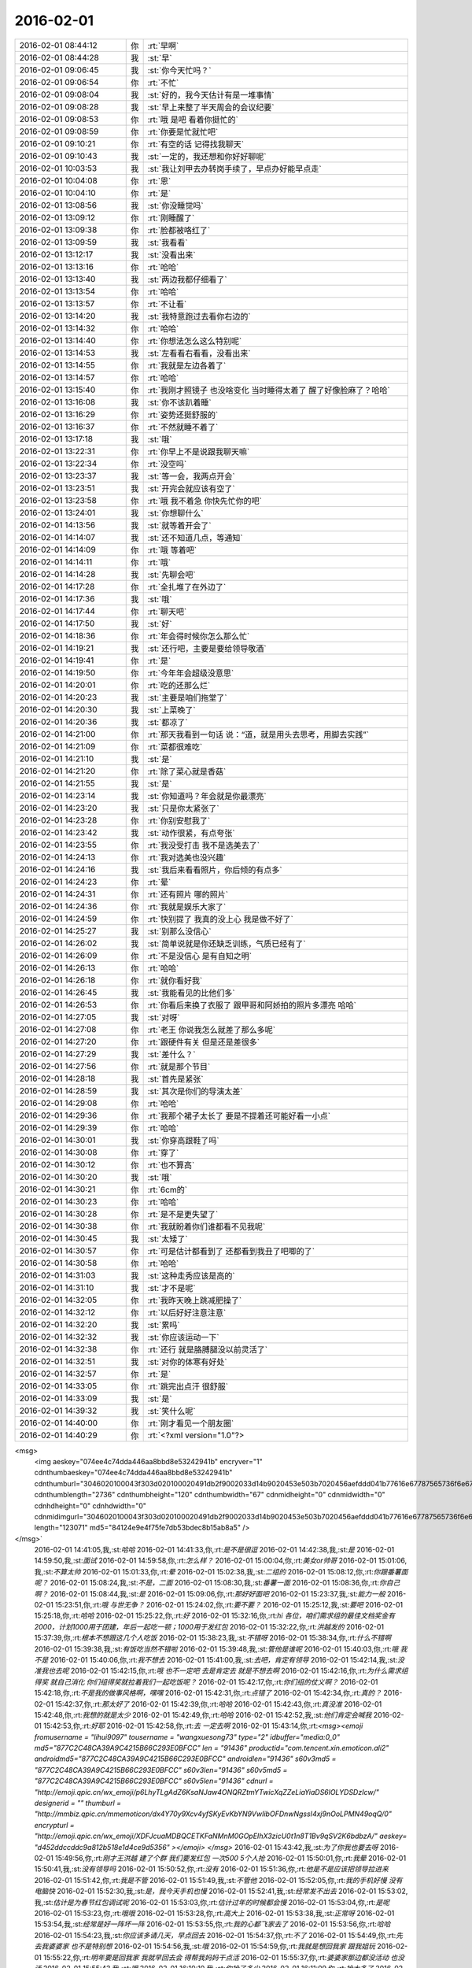 2016-02-01
-------------

.. csv-table::
   :widths: 25, 1, 60

   2016-02-01 08:44:12,你,:rt:`早啊`
   2016-02-01 08:44:28,我,:st:`早`
   2016-02-01 09:06:45,我,:st:`你今天忙吗？`
   2016-02-01 09:06:54,你,:rt:`不忙`
   2016-02-01 09:08:04,我,:st:`好的，我今天估计有是一堆事情`
   2016-02-01 09:08:28,我,:st:`早上来整了半天周会的会议纪要`
   2016-02-01 09:08:53,你,:rt:`哦 是吧 看着你挺忙的`
   2016-02-01 09:08:59,你,:rt:`你要是忙就忙吧`
   2016-02-01 09:10:21,你,:rt:`有空的话 记得找我聊天`
   2016-02-01 09:10:43,我,:st:`一定的，我还想和你好好聊呢`
   2016-02-01 10:03:53,我,:st:`我让刘甲去办转岗手续了，早点办好能早点走`
   2016-02-01 10:04:08,你,:rt:`恩`
   2016-02-01 10:04:10,你,:rt:`是`
   2016-02-01 13:08:56,我,:st:`你没睡觉吗`
   2016-02-01 13:09:12,你,:rt:`刚睡醒了`
   2016-02-01 13:09:38,你,:rt:`脸都被咯红了`
   2016-02-01 13:09:59,我,:st:`我看看`
   2016-02-01 13:12:17,我,:st:`没看出来`
   2016-02-01 13:13:16,你,:rt:`哈哈`
   2016-02-01 13:13:40,我,:st:`两边我都仔细看了`
   2016-02-01 13:13:54,你,:rt:`哈哈`
   2016-02-01 13:13:57,你,:rt:`不让看`
   2016-02-01 13:14:20,我,:st:`我特意跑过去看你右边的`
   2016-02-01 13:14:32,你,:rt:`哈哈`
   2016-02-01 13:14:40,你,:rt:`你想法怎么这么特别呢`
   2016-02-01 13:14:53,我,:st:`左看看右看看，没看出来`
   2016-02-01 13:14:55,你,:rt:`我就是左边各着了`
   2016-02-01 13:14:57,你,:rt:`哈哈`
   2016-02-01 13:15:40,你,:rt:`我刚才照镜子 也没啥变化 当时睡得太着了 醒了好像脸麻了？哈哈`
   2016-02-01 13:16:08,我,:st:`你不该趴着睡`
   2016-02-01 13:16:29,你,:rt:`姿势还挺舒服的`
   2016-02-01 13:16:37,你,:rt:`不然就睡不着了`
   2016-02-01 13:17:18,我,:st:`哦`
   2016-02-01 13:22:31,你,:rt:`你早上不是说跟我聊天嘛`
   2016-02-01 13:22:34,你,:rt:`没空吗`
   2016-02-01 13:23:37,我,:st:`等一会，我两点开会`
   2016-02-01 13:23:51,我,:st:`开完会就应该有空了`
   2016-02-01 13:23:58,你,:rt:`哦 我不着急 你快先忙你的吧`
   2016-02-01 13:24:01,我,:st:`你想聊什么`
   2016-02-01 14:13:56,我,:st:`就等着开会了`
   2016-02-01 14:14:07,我,:st:`还不知道几点，等通知`
   2016-02-01 14:14:09,你,:rt:`哦 等着吧`
   2016-02-01 14:14:11,你,:rt:`哦`
   2016-02-01 14:14:28,我,:st:`先聊会吧`
   2016-02-01 14:17:28,你,:rt:`全扎堆了在外边了`
   2016-02-01 14:17:36,我,:st:`哦`
   2016-02-01 14:17:44,你,:rt:`聊天吧`
   2016-02-01 14:17:50,我,:st:`好`
   2016-02-01 14:18:36,你,:rt:`年会得时候你怎么那么忙`
   2016-02-01 14:19:21,我,:st:`还行吧，主要是要给领导敬酒`
   2016-02-01 14:19:41,你,:rt:`是`
   2016-02-01 14:19:50,你,:rt:`今年年会超级没意思`
   2016-02-01 14:20:01,你,:rt:`吃的还那么烂`
   2016-02-01 14:20:23,我,:st:`主要是咱们拖堂了`
   2016-02-01 14:20:30,我,:st:`上菜晚了`
   2016-02-01 14:20:36,我,:st:`都凉了`
   2016-02-01 14:21:00,你,:rt:`那天我看到一句话 说：“道，就是用头去思考，用脚去实践”`
   2016-02-01 14:21:09,你,:rt:`菜都很难吃`
   2016-02-01 14:21:10,我,:st:`是`
   2016-02-01 14:21:20,你,:rt:`除了菜心就是香菇`
   2016-02-01 14:21:55,我,:st:`是`
   2016-02-01 14:23:14,我,:st:`你知道吗？年会就是你最漂亮`
   2016-02-01 14:23:20,我,:st:`只是你太紧张了`
   2016-02-01 14:23:28,你,:rt:`你别安慰我了`
   2016-02-01 14:23:42,我,:st:`动作很紧，有点夸张`
   2016-02-01 14:23:55,你,:rt:`我没受打击 我不是选美去了`
   2016-02-01 14:24:13,你,:rt:`我对选美也没兴趣`
   2016-02-01 14:24:16,我,:st:`我后来看看照片，你后倾的有点多`
   2016-02-01 14:24:23,你,:rt:`晕`
   2016-02-01 14:24:31,你,:rt:`还有照片 哪的照片`
   2016-02-01 14:24:36,你,:rt:`我就是娱乐大家了`
   2016-02-01 14:24:59,你,:rt:`快别提了 我真的没上心 我是做不好了`
   2016-02-01 14:25:27,我,:st:`别那么没信心`
   2016-02-01 14:26:02,我,:st:`简单说就是你还缺乏训练，气质已经有了`
   2016-02-01 14:26:09,你,:rt:`不是没信心 是有自知之明`
   2016-02-01 14:26:13,你,:rt:`哈哈`
   2016-02-01 14:26:18,你,:rt:`就你看好我`
   2016-02-01 14:26:45,我,:st:`我能看见的比他们多`
   2016-02-01 14:26:53,你,:rt:`你看后来换了衣服了 跟甲哥和阿娇拍的照片多漂亮 哈哈`
   2016-02-01 14:27:05,我,:st:`对呀`
   2016-02-01 14:27:08,你,:rt:`老王 你说我怎么就差了那么多呢`
   2016-02-01 14:27:20,你,:rt:`跟硬件有关 但是还是差很多`
   2016-02-01 14:27:29,我,:st:`差什么？`
   2016-02-01 14:27:56,你,:rt:`就是那个节目`
   2016-02-01 14:28:18,我,:st:`首先是紧张`
   2016-02-01 14:28:59,我,:st:`其次是你们的导演太差`
   2016-02-01 14:29:08,你,:rt:`哈哈`
   2016-02-01 14:29:36,你,:rt:`我那个裙子太长了 要是不提着还可能好看一小点`
   2016-02-01 14:29:39,你,:rt:`哈哈`
   2016-02-01 14:30:01,我,:st:`你穿高跟鞋了吗`
   2016-02-01 14:30:08,你,:rt:`穿了`
   2016-02-01 14:30:12,你,:rt:`也不算高`
   2016-02-01 14:30:20,我,:st:`哦`
   2016-02-01 14:30:21,你,:rt:`6cm的`
   2016-02-01 14:30:23,你,:rt:`哈哈`
   2016-02-01 14:30:28,你,:rt:`是不是更失望了`
   2016-02-01 14:30:38,你,:rt:`我就盼着你们谁都看不见我呢`
   2016-02-01 14:30:45,我,:st:`太矮了`
   2016-02-01 14:30:57,你,:rt:`可是估计都看到了 还都看到我丑了吧唧的了`
   2016-02-01 14:30:58,你,:rt:`哈哈`
   2016-02-01 14:31:03,我,:st:`这种走秀应该是高的`
   2016-02-01 14:31:10,我,:st:`才不是呢`
   2016-02-01 14:32:05,你,:rt:`我昨天晚上跳减肥操了`
   2016-02-01 14:32:12,你,:rt:`以后好好注意注意`
   2016-02-01 14:32:20,我,:st:`累吗`
   2016-02-01 14:32:32,我,:st:`你应该运动一下`
   2016-02-01 14:32:38,你,:rt:`还行 就是胳膊腿没以前灵活了`
   2016-02-01 14:32:51,我,:st:`对你的体寒有好处`
   2016-02-01 14:32:57,你,:rt:`是`
   2016-02-01 14:33:05,你,:rt:`跳完出点汗 很舒服`
   2016-02-01 14:33:09,我,:st:`是`
   2016-02-01 14:39:32,我,:st:`笑什么呢`
   2016-02-01 14:40:00,你,:rt:`刚才看见一个朋友圈`
   2016-02-01 14:40:29,你,:rt:`<?xml version="1.0"?>
<msg>
	<img aeskey="074ee4c74dda446aa8bbd8e53242941b" encryver="1" cdnthumbaeskey="074ee4c74dda446aa8bbd8e53242941b" cdnthumburl="3046020100043f303d020100020491db2f9002033d14b9020453e503b7020456aefddd041b77616e67787565736f6e6737333131345f313435343330383832380201000201000400" cdnthumblength="2736" cdnthumbheight="120" cdnthumbwidth="67" cdnmidheight="0" cdnmidwidth="0" cdnhdheight="0" cdnhdwidth="0" cdnmidimgurl="3046020100043f303d020100020491db2f9002033d14b9020453e503b7020456aefddd041b77616e67787565736f6e6737333131345f313435343330383832380201000201000400" length="123071" md5="84124e9e4f75fe7db53bdec8b15ab8a5" />
</msg>`
   2016-02-01 14:41:05,我,:st:`哈哈`
   2016-02-01 14:41:33,你,:rt:`是不是很逗`
   2016-02-01 14:42:38,我,:st:`是`
   2016-02-01 14:59:50,我,:st:`面试`
   2016-02-01 14:59:58,你,:rt:`怎么样？`
   2016-02-01 15:00:04,你,:rt:`美女or帅哥`
   2016-02-01 15:01:06,我,:st:`不算太帅`
   2016-02-01 15:01:33,你,:rt:`晕`
   2016-02-01 15:02:38,我,:st:`二组的`
   2016-02-01 15:08:12,你,:rt:`你跟番薯面呢？`
   2016-02-01 15:08:24,我,:st:`不是，二面`
   2016-02-01 15:08:30,我,:st:`番薯一面`
   2016-02-01 15:08:36,你,:rt:`你自己啊？`
   2016-02-01 15:08:44,我,:st:`是`
   2016-02-01 15:09:06,你,:rt:`那好好面吧`
   2016-02-01 15:23:37,我,:st:`能力一般`
   2016-02-01 15:23:51,你,:rt:`哦 与世无争？`
   2016-02-01 15:24:02,你,:rt:`要不要？`
   2016-02-01 15:25:12,我,:st:`要吧`
   2016-02-01 15:25:18,你,:rt:`哈哈`
   2016-02-01 15:25:22,你,:rt:`好`
   2016-02-01 15:32:16,你,:rt:`hi 各位，咱们需求组的最佳文档奖金有2000，计划1000用于团建，年后一起吃一顿；1000用于发红包`
   2016-02-01 15:32:22,你,:rt:`洪越发的`
   2016-02-01 15:37:39,你,:rt:`根本不想跟这几个人吃饭`
   2016-02-01 15:38:23,我,:st:`不错呀`
   2016-02-01 15:38:34,你,:rt:`什么不错啊`
   2016-02-01 15:39:38,我,:st:`有饭吃当然不错啦`
   2016-02-01 15:39:48,我,:st:`管他是谁呢`
   2016-02-01 15:40:03,你,:rt:`哦 我不是`
   2016-02-01 15:40:06,你,:rt:`我不想去`
   2016-02-01 15:41:00,我,:st:`去吧，肯定有领导`
   2016-02-01 15:42:14,我,:st:`没准我也去呢`
   2016-02-01 15:42:15,你,:rt:`哦 也不一定吧 去是肯定去 就是不想去啊`
   2016-02-01 15:42:16,你,:rt:`为什么需求组得奖 就自己消化 你们组得奖就拉着我们一起吃饭呢？`
   2016-02-01 15:42:17,你,:rt:`你们组的仗义啊？`
   2016-02-01 15:42:18,你,:rt:`不是我的做事风格啊，嘿嘿`
   2016-02-01 15:42:31,你,:rt:`点错了`
   2016-02-01 15:42:34,你,:rt:`真的？`
   2016-02-01 15:42:37,你,:rt:`那太好了`
   2016-02-01 15:42:39,你,:rt:`哈哈`
   2016-02-01 15:42:43,你,:rt:`真没准`
   2016-02-01 15:42:48,你,:rt:`我想的就是太少`
   2016-02-01 15:42:49,你,:rt:`哈哈`
   2016-02-01 15:42:52,我,:st:`他们肯定会喊我`
   2016-02-01 15:42:53,你,:rt:`好耶`
   2016-02-01 15:42:58,你,:rt:`去 一定去啊`
   2016-02-01 15:43:14,你,:rt:`<msg><emoji fromusername = "lihui9097" tousername = "wangxuesong73" type="2" idbuffer="media:0_0" md5="877C2C48CA39A9C4215B66C293E0BFCC" len = "91436" productid="com.tencent.xin.emoticon.ali2" androidmd5="877C2C48CA39A9C4215B66C293E0BFCC" androidlen="91436" s60v3md5 = "877C2C48CA39A9C4215B66C293E0BFCC" s60v3len="91436" s60v5md5 = "877C2C48CA39A9C4215B66C293E0BFCC" s60v5len="91436" cdnurl = "http://emoji.qpic.cn/wx_emoji/p6LhyTLgAdZ6KsaNJaw4ONQRZtmYTwicXqZZeLiaYiaDS6lOLYDSDzIcw/" designerid = "" thumburl = "http://mmbiz.qpic.cn/mmemoticon/dx4Y70y9Xcv4yfSKyEvKbYN9VwIibOFDnwNgssI4xj9nOoLPMN49oqQ/0" encrypturl = "http://emoji.qpic.cn/wx_emoji/XDFJcuaMDBQCETKFaNMnM0GOpEIhX3zicU0t1n8T1Bv9qSV2K6bdbzA/" aeskey= "d452ddccddc9a812b518e1d4ce9d5356" ></emoji> </msg>`
   2016-02-01 15:43:42,我,:st:`为了你我也要去呀`
   2016-02-01 15:49:56,你,:rt:`刚才王洪越 建了个群 我们要发红包 一次500 5个人抢`
   2016-02-01 15:50:01,你,:rt:`我晕`
   2016-02-01 15:50:41,我,:st:`没有领导吗`
   2016-02-01 15:50:52,你,:rt:`没有`
   2016-02-01 15:51:36,你,:rt:`他是不是应该把领导拉进来`
   2016-02-01 15:51:42,你,:rt:`我是不管`
   2016-02-01 15:51:49,我,:st:`不管他`
   2016-02-01 15:52:05,你,:rt:`我的手机好慢 没有电脑快`
   2016-02-01 15:52:30,我,:st:`是，我今天手机也慢`
   2016-02-01 15:52:41,我,:st:`经常发不出去`
   2016-02-01 15:53:02,我,:st:`估计是为春节红包调试呢`
   2016-02-01 15:53:03,你,:rt:`估计过年的时候都会慢`
   2016-02-01 15:53:04,你,:rt:`是呢`
   2016-02-01 15:53:23,你,:rt:`哦哦`
   2016-02-01 15:53:28,你,:rt:`高大上`
   2016-02-01 15:53:38,我,:st:`正常呀`
   2016-02-01 15:53:54,我,:st:`经常是好一阵坏一阵`
   2016-02-01 15:53:55,你,:rt:`我的心都飞家去了`
   2016-02-01 15:53:56,你,:rt:`哈哈`
   2016-02-01 15:54:23,我,:st:`你应该多请几天，早点回去`
   2016-02-01 15:54:37,你,:rt:`不了`
   2016-02-01 15:54:49,你,:rt:`先去我婆婆家 也不是特别想`
   2016-02-01 15:54:56,我,:st:`哦`
   2016-02-01 15:54:59,你,:rt:`我就是想回我家 跟我姐玩`
   2016-02-01 15:55:22,你,:rt:`明年要是回我家 我就早回去会 得帮我妈妈干点活`
   2016-02-01 15:55:37,你,:rt:`婆婆家那边都没活动 也没活`
   2016-02-01 15:55:43,我,:st:`哦`
   2016-02-01 16:10:10,我,:st:`你抢了多少`
   2016-02-01 16:11:09,你,:rt:`抢太多了`
   2016-02-01 16:11:29,我,:st:`哈哈，你是不是最多呀`
   2016-02-01 16:12:19,你,:rt:`是`
   2016-02-01 16:12:33,你,:rt:`第二次20`
   2016-02-01 16:12:34,你,:rt:`200`
   2016-02-01 16:12:35,你,:rt:`第一次128`
   2016-02-01 16:12:48,你,:rt:`我发出去100`
   2016-02-01 16:13:27,我,:st:`好`
   2016-02-01 16:13:35,我,:st:`你命真好`
   2016-02-01 16:21:26,我,:st:`开会，无聊`
   2016-02-01 16:21:43,我,:st:`<msg><emoji md5="ef88993a7aec866a181bcb97d6225f6a" type="2" len = "38478" cdnurl="(null)" productid="com.tencent.xin.emoticon.luoxiaohei"></emoji><gameext type="0" content="0" ></gameext></msg>`
   2016-02-01 16:25:12,你,:rt:`哈哈`
   2016-02-01 16:25:41,你,:rt:`多的都被我得瑟出去了`
   2016-02-01 16:26:01,我,:st:`就你人品好`
   2016-02-01 16:26:42,我,:st:`你们组就你最好，抢红包都能看出来`
   2016-02-01 16:27:52,你,:rt:`哈哈`
   2016-02-01 16:28:03,你,:rt:`我看也是`
   2016-02-01 16:28:27,你,:rt:`刚才跟彪彪出去吃雪糕了`
   2016-02-01 16:28:29,你,:rt:`我的牙`
   2016-02-01 16:28:34,你,:rt:`好凉`
   2016-02-01 16:28:43,我,:st:`哈哈`
   2016-02-01 16:28:53,你,:rt:`然后 我说看看发了没`
   2016-02-01 16:29:00,你,:rt:`一点200  笑死我了`
   2016-02-01 16:29:18,你,:rt:`又一点128`
   2016-02-01 16:29:29,你,:rt:`后来我就发出去120`
   2016-02-01 16:29:39,你,:rt:`就这么来来回回的`
   2016-02-01 16:29:45,你,:rt:`我忘了`
   2016-02-01 16:34:45,我,:st:`哈哈`
   2016-02-01 16:37:00,你,:rt:`不用聚精会神的开会吗？`
   2016-02-01 16:39:23,我,:st:`没事，有旭明呢`
   2016-02-01 16:39:31,我,:st:`他抗包`
   2016-02-01 16:39:32,你,:rt:`哦`
   2016-02-01 16:39:37,你,:rt:`H3的`
   2016-02-01 16:39:50,我,:st:`GBK`
   2016-02-01 16:39:59,你,:rt:`恩`
   2016-02-01 17:18:26,我,:st:`吵起来了`
   2016-02-01 17:19:35,你,:rt:`为啥？`
   2016-02-01 17:19:52,你,:rt:`都是谁在呢`
   2016-02-01 17:20:24,我,:st:`田和DMD的吵`
   2016-02-01 17:20:51,你,:rt:`老杨在吗？`
   2016-02-01 17:21:50,我,:st:`不在`
   2016-02-01 17:22:51,你,:rt:`嗯`
   2016-02-01 17:23:32,你,:rt:`你参与了吗`
   2016-02-01 17:24:34,我,:st:`没有，主要是田说测试做不到，我是研发，不相关`
   2016-02-01 17:25:27,你,:rt:`好`
   2016-02-01 17:35:50,你,:rt:`<msg>
<appmsg appid=""  sdkver="0"><title>白头偕老不一定是真爱，也许是将就</title><des>更多精彩，请关注【360doc个人图书馆】 长按指纹，识别二维码！不信你试试！</des><action></action><type>5</type><showtype>0</showtype><mediatagname></mediatagname><messageext></messageext><messageaction></messageaction><content></content><contentattr>0</contentattr><url>http://mp.weixin.qq.com/s?__biz=MzA3MjQ1NjQxMA==&amp;mid=401347860&amp;idx=1&amp;sn=a1a3baaedd3eae3694bd12c321c6a893&amp;scene=1&amp;srcid=0201f2XGgmaqlvzFvANiERqD#rd</url><lowurl></lowurl><dataurl></dataurl><lowdataurl></lowdataurl><appattach><totallen>0</totallen><attachid></attachid><emoticonmd5></emoticonmd5><fileext></fileext><cdnthumburl>304d020100044630440201000204251d1e2c02033d14b9020453e503b7020456af26f60422313432353237353737394063686174726f6f6d333737335f313435343233333536350201000201000400</cdnthumburl><cdnthumblength>7811</cdnthumblength><cdnthumbwidth>160</cdnthumbwidth><cdnthumbheight>160</cdnthumbheight><cdnthumbaeskey>35316438353162323964373663393731</cdnthumbaeskey><aeskey>35316438353162323964373663393731</aeskey><encryver>0</encryver></appattach><extinfo></extinfo><sourceusername>gh_6a3bebd5a4fd</sourceusername><sourcedisplayname>360doc个人图书馆</sourcedisplayname><commenturl></commenturl><thumburl></thumburl>(null)<md5></md5></appmsg>
<fromusername>lihui9097</fromusername>
<scene>0</scene>
<appinfo>
<version>1</version>
<appname></appname>
</appinfo>
<commenturl></commenturl></msg>`
   2016-02-01 18:04:44,你,:rt:`你别生气了，`
   2016-02-01 18:07:42,你,:rt:`你生气也是气着自己，何苦`
   2016-02-01 18:07:55,我,:st:`没事`
   2016-02-01 18:08:01,你,:rt:`快别生了，`
   2016-02-01 18:08:13,你,:rt:`好好说`
   2016-02-01 18:08:14,我,:st:`胖子这次太不用心了`
   2016-02-01 18:08:23,我,:st:`必须吓唬一下了`
   2016-02-01 18:22:00,我,:st:`受不了了`
   2016-02-01 18:22:15,我,:st:`我得看看你，开心一下`
   2016-02-01 18:22:43,你,:rt:`真讨厌`
   2016-02-01 18:22:56,我,:st:`哦`
   2016-02-01 18:23:27,我,:st:`我走了`
   2016-02-01 18:23:31,我,:st:`[流泪]`
   2016-02-01 18:24:04,你,:rt:`不是看了么，还哭啥`
   2016-02-01 18:24:27,你,:rt:`好了，`
   2016-02-01 18:24:54,我,:st:`伤心呀`
   2016-02-01 18:25:22,你,:rt:`别伤心`
   2016-02-01 18:26:18,我,:st:`因为你讨厌我`
   2016-02-01 18:26:44,你,:rt:`我没有讨厌你啊`
   2016-02-01 18:26:52,你,:rt:`我讨厌的事你生完气要看我这件事`
   2016-02-01 18:27:21,我,:st:`哦`
   2016-02-01 18:27:45,我,:st:`那以后我生气就不看你了`
   2016-02-01 18:28:23,你,:rt:`你知道问题在哪吗`
   2016-02-01 18:28:29,你,:rt:`主要你生气的时候我很担心`
   2016-02-01 18:28:53,你,:rt:`你马上来看我 其实我心情也不好 可是为了让你心情好点 我还得赔笑`
   2016-02-01 18:28:58,你,:rt:`所以讨厌`
   2016-02-01 18:29:02,我,:st:`哦`
   2016-02-01 18:29:09,我,:st:`对不起`
   2016-02-01 18:29:22,你,:rt:`懂了？`
   2016-02-01 18:29:28,我,:st:`懂了`
   2016-02-01 18:29:49,你,:rt:`别对不起，你别这么说，`
   2016-02-01 18:30:04,你,:rt:`这么说我又该内疚了`
   2016-02-01 18:30:43,我,:st:`好`
   2016-02-01 18:30:52,我,:st:`不说了`
   2016-02-01 18:31:03,你,:rt:`Save your apologies for more important things`
   2016-02-01 18:35:00,我,:st:`OK`